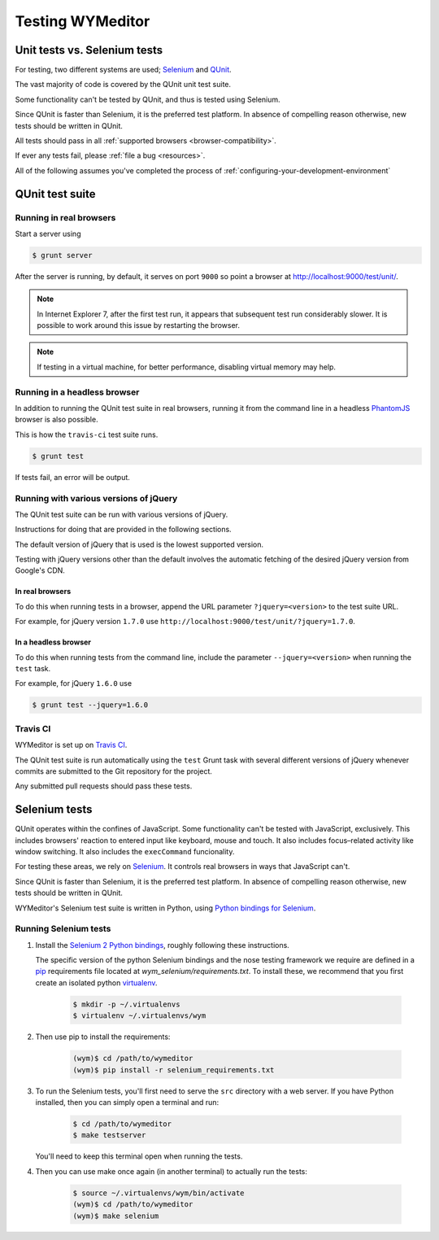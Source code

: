 *****************
Testing WYMeditor
*****************

Unit tests vs. Selenium tests
=============================

For testing, two different systems are used; `Selenium`_ and `QUnit`_.

The vast majority of code is covered by the QUnit unit test suite.

Some functionality can't be tested by QUnit, and thus is tested using Selenium.

|QUnit is preferred over Selenium|

All tests should pass in all
:ref:`supported browsers <browser-compatibility>`.

If ever any tests fail, please :ref:`file a bug <resources>`.

All of the following assumes
you've completed the process of
:ref:`configuring-your-development-environment`

QUnit test suite
================

Running in real browsers
------------------------

Start a server using

.. code-block:: shell-session

  $ grunt server

After the server is running, by default,
it serves on port ``9000``
so point a browser at
`http://localhost:9000/test/unit/ <QUnit test suite URI_>`_.

.. note::

  In Internet Explorer 7, after the first test run, it appears that subsequent
  test run considerably slower. It is possible to work around this issue by
  restarting the browser.

.. note::

  If testing in a virtual machine, for better performance, disabling virtual
  memory may help.

Running in a headless browser
-----------------------------

In addition to running the QUnit test suite in real browsers,
running it from the command line in a headless `PhantomJS`_ browser
is also possible.

This is how the ``travis-ci`` test suite runs.

.. code-block:: shell-session

    $ grunt test

If tests fail, an error will be output.

Running with various versions of jQuery
---------------------------------------

The QUnit test suite can be run with various versions of jQuery.

Instructions for doing that are provided in the following sections.

The default version of jQuery that is used is the lowest supported version.

Testing with jQuery versions other than the default involves the automatic
fetching of the desired jQuery version from Google's CDN.

In real browsers
^^^^^^^^^^^^^^^^

To do this when running tests in a browser,
append the URL parameter ``?jquery=<version>``
to the test suite URL.

For example,
for jQuery version ``1.7.0`` use
``http://localhost:9000/test/unit/?jquery=1.7.0``.

In a headless browser
^^^^^^^^^^^^^^^^^^^^^

To do this when running tests
from the command line,
include the parameter
``--jquery=<version>``
when running the ``test`` task.

For example,
for jQuery ``1.6.0`` use

.. code-block:: shell-session

  $ grunt test --jquery=1.6.0

Travis CI
---------

WYMeditor is set up on `Travis CI`_.

The QUnit test suite is run automatically using the ``test`` Grunt task with
several different versions of jQuery whenever commits are submitted to the Git
repository for the project.

Any submitted pull requests should pass these tests.

Selenium tests
==============

QUnit operates within the confines of JavaScript.
Some functionality can't be tested with JavaScript, exclusively.
This includes browsers' reaction to entered input like keyboard, mouse and
touch.
It also includes focus–related activity like window switching.
It also includes the ``execCommand`` funcionality.

For testing these areas, we rely on `Selenium`_.
It controls real browsers in ways that JavaScript can't.

|QUnit is preferred over Selenium|

WYMeditor's Selenium test suite is written in Python,
using `Python bindings for Selenium`_.

Running Selenium tests
----------------------

#. Install the `Selenium 2 Python bindings <Selenium with Python_>`_,
   roughly following these instructions.

   The specific version of the python Selenium bindings and the nose testing
   framework we require are defined in a `pip`_ requirements file located at
   `wym_selenium/requirements.txt`.
   To install these, we recommend that you first create an isolated python
   `virtualenv`_.

    .. code-block:: shell-session

       $ mkdir -p ~/.virtualenvs
       $ virtualenv ~/.virtualenvs/wym

#. Then use pip to install the requirements:

    .. code-block:: shell-session

       (wym)$ cd /path/to/wymeditor
       (wym)$ pip install -r selenium_requirements.txt

#. To run the Selenium tests, you'll first need to serve the ``src`` directory
   with a web server. If you have Python installed, then you can simply open a
   terminal and run:

    .. code-block:: shell-session

       $ cd /path/to/wymeditor
       $ make testserver

   You'll need to keep this terminal open when running the tests.

#. Then you can use make once again (in another terminal) to actually run the
   tests:

    .. code-block:: shell-session

       $ source ~/.virtualenvs/wym/bin/activate
       (wym)$ cd /path/to/wymeditor
       (wym)$ make selenium

.. _QUnit: http://qunitjs.com/
.. _Selenium: http://seleniumhq.org/
.. _QUnit test suite URI: http://localhost:9000/test/unit/
.. _PhantomJS: http://phantomjs.org/
.. _Python bindings for Selenium: https://pypi.python.org/pypi/selenium
.. _Travis CI: https://travis-ci.org/

.. |QUnit is preferred over Selenium| replace:: Since QUnit is faster
   than Selenium, it is the preferred test platform.
   In absence of compelling reason otherwise,
   new tests should be written in QUnit.

.. _Selenium with Python: https://selenium-python.readthedocs.org/
.. _pip: https://pip.pypa.io/en/latest/
.. _virtualenv: https://virtualenv.pypa.io/
